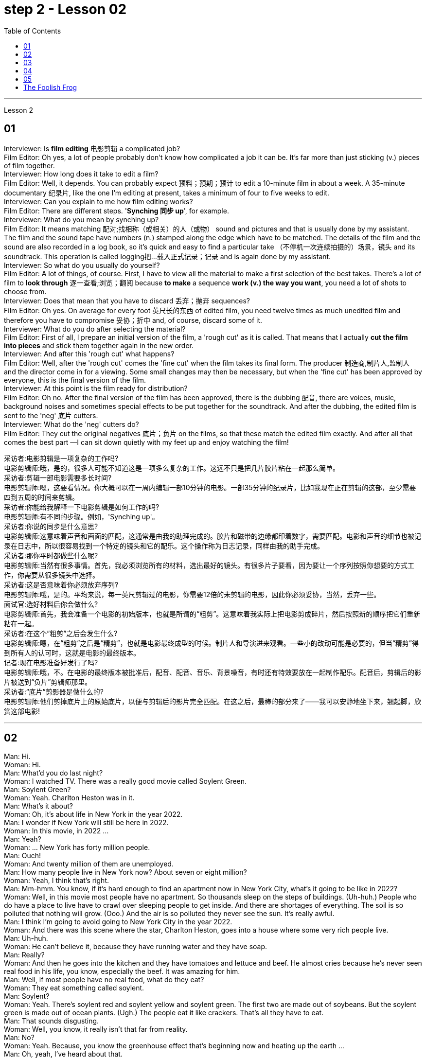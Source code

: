 
= step 2 - Lesson 02
:toc: left


---



Lesson 2 +

== 01

Interviewer: Is *film editing* 电影剪辑 a complicated job? +
Film Editor: Oh yes, a lot of people probably don't know how complicated a job it can be. It's far more than just sticking (v.) pieces of film together. +
Interviewer: How long does it take to edit a film? +
Film Editor: Well, it depends. You can probably expect 预料；预期；预计 to edit a 10-minute film in about a week. A 35-minute documentary 纪录片, like the one I'm editing at present, takes a minimum of four to five weeks to edit. +
Interviewer: Can you explain to me how film editing works? +
Film Editor: There are different steps. '*Synching 同步 up*', for example. +
Interviewer: What do you mean by synching up? +
Film Editor: It means matching 配对;找相称（或相关）的人（或物） sound and pictures and that is usually done by my assistant. The film and the sound tape have numbers (n.) stamped along the edge which have to be matched. The details of the film and the sound are also recorded in a log book, so it's quick and easy to find a particular take （不停机一次连续拍摄的）场景，镜头 and its soundtrack. This operation is called logging把…载入正式记录；记录  and is again done by my assistant. +
Interviewer: So what do you usually do yourself? +
Film Editor: A lot of things, of course. First, I have to view all the material to make a first selection of the best takes. There's a lot of film to *look through* 逐一查看;浏览；翻阅 because *to make* a sequence *work (v.) the way you want*, you need a lot of shots to choose from. +
Interviewer: Does that mean that you have to discard 丢弃；抛弃 sequences? +
Film Editor: Oh yes. On average for every foot 英尺长的东西 of edited film, you need twelve times as much unedited film and therefore you have to compromise 妥协；折中 and, of course, discard some of it. +
Interviewer: What do you do after selecting the material? +
Film Editor: First of all, I prepare an initial version of the film, a 'rough cut' as it is called. That means that I actually *cut the film into pieces* and stick them together again in the new order. +
Interviewer: And after this 'rough cut' what happens? +
Film Editor: Well, after the 'rough cut' comes the 'fine cut' when the film takes its final form. The producer 制造商,制片人,监制人 and the director come in for a viewing. Some small changes may then be necessary, but when the 'fine cut' has been approved by everyone, this is the final version of the film. +
Interviewer: At this point is the film ready for distribution? +
Film Editor: Oh no. After the final version of the film has been approved, there is the dubbing 配音, there are voices, music, background noises and sometimes special effects to be put together for the soundtrack. And after the dubbing, the edited film is sent to the 'neg' 底片 cutters. +
Interviewer: What do the 'neg' cutters do? +
Film Editor: They cut the original negatives 底片；负片 on the films, so that these match the edited film exactly. And after all that comes the best part —I can sit down quietly with my feet up and enjoy watching the film!

采访者:电影剪辑是一项复杂的工作吗? +
电影剪辑师:哦，是的，很多人可能不知道这是一项多么复杂的工作。这远不只是把几片胶片粘在一起那么简单。 +
采访者:剪辑一部电影需要多长时间? +
电影剪辑师:嗯，这要看情况。你大概可以在一周内编辑一部10分钟的电影。一部35分钟的纪录片，比如我现在正在剪辑的这部，至少需要四到五周的时间来剪辑。 +
采访者:你能给我解释一下电影剪辑是如何工作的吗? +
电影剪辑师:有不同的步骤。例如，'Synching up'。 +
采访者:你说的同步是什么意思? +
电影剪辑师:这意味着声音和画面的匹配，这通常是由我的助理完成的。胶片和磁带的边缘都印着数字，需要匹配。电影和声音的细节也被记录在日志中，所以很容易找到一个特定的镜头和它的配乐。这个操作称为日志记录，同样由我的助手完成。 +
采访者:那你平时都做些什么呢? +
电影剪辑师:当然有很多事情。首先，我必须浏览所有的材料，选出最好的镜头。有很多片子要看，因为要让一个序列按照你想要的方式工作，你需要从很多镜头中选择。 +
采访者:这是否意味着你必须放弃序列? +
电影剪辑师:哦，是的。平均来说，每一英尺剪辑过的电影，你需要12倍的未剪辑的电影，因此你必须妥协，当然，丢弃一些。 +
面试官:选好材料后你会做什么? +
电影剪辑师:首先，我会准备一个电影的初始版本，也就是所谓的“粗剪”。这意味着我实际上把电影剪成碎片，然后按照新的顺序把它们重新粘在一起。 +
采访者:在这个“粗剪”之后会发生什么? +
电影剪辑师:嗯，在“粗剪”之后是“精剪”，也就是电影最终成型的时候。制片人和导演进来观看。一些小的改动可能是必要的，但当“精剪”得到所有人的认可时，这就是电影的最终版本。 +
记者:现在电影准备好发行了吗? +
电影剪辑师:哦，不。在电影的最终版本被批准后，配音、配音、音乐、背景噪音，有时还有特效要放在一起制作配乐。配音后，剪辑后的影片被送到“负片”剪辑师那里。 +
采访者:“底片”剪影器是做什么的? +
电影剪辑师:他们剪掉底片上的原始底片，以便与剪辑后的影片完全匹配。在这之后，最棒的部分来了——我可以安静地坐下来，翘起脚，欣赏这部电影! +



---

== 02

Man: Hi. +
Woman: Hi. +
Man: What'd you do last night? +
Woman: I watched TV. There was a really good movie called Soylent Green. +
Man: Soylent Green? +
Woman: Yeah. Charlton Heston was in it. +
Man: What's it about? +
Woman: Oh, it's about life in New York in the year 2022. +
Man: I wonder if New York will still be here in 2022. +
Woman: In this movie, in 2022 ... +
Man: Yeah? +
Woman: ... New York has forty million people. +
Man: Ouch! +
Woman: And twenty million of them are unemployed. +
Man: How many people live in New York now? About seven or eight million? +
Woman: Yeah, I think that's right. +
Man: Mm-hmm. You know, if it's hard enough to find an apartment now in New York City, what's it going to be like in 2022? +
Woman: Well, in this movie most people have no apartment. So thousands sleep on the steps of buildings. (Uh-huh.) People who do have a place to live have to crawl over sleeping people to get inside. And there are shortages of everything. The soil is so polluted that nothing will grow. (Ooo.) And the air is so polluted they never see the sun. It's really awful. +
Man: I think I'm going to avoid going to New York City in the year 2022. +
Woman: And there was this scene where the star, Charlton Heston, goes into a house where some very rich people live. +
Man: Uh-huh. +
Woman: He can't believe it, because they have running water and they have soap. +
Man: Really? +
Woman: And then he goes into the kitchen and they have tomatoes and lettuce and beef. He almost cries because he's never seen real food in his life, you know, especially the beef. It was amazing for him. +
Man: Well, if most people have no real food, what do they eat? +
Woman: They eat something called soylent. +
Man: Soylent? +
Woman: Yeah. There's soylent red and soylent yellow and soylent green. The first two are made out of soybeans. But the soylent green is made out of ocean plants. (Ugh.) The people eat it like crackers. That's all they have to eat. +
Man: That sounds disgusting. +
Woman: Well, you know, it really isn't that far from reality. +
Man: No? +
Woman: Yeah. Because, you know the greenhouse effect that's beginning now and heating up the earth ... +
Man: Oh, yeah, I've heard about that. +
Woman: ... because we're putting the pollutants in the atmosphere, you know? +
Man: Mm-hmm. +
Woman: I mean, in this movie New York has ninety degrees weather all year long. And it could really happen. Uh ... like now, we ... we have fuel shortages. And in the movie there's so little electricity that people have to ride bicycles to make it. +
Man: You know something? I don't think that movie is a true prediction of the future. +
Woman: I don't know. It scares me. I think it might be. +
Man: Really? +
Woman: Well, yeah.

男:嗨。 +
女人:嗨。 +
男:你昨晚做什么了? +
女:我看电视了。有一部非常好的电影叫《绿色Soylent Green》。 +
男:Soylent Green? +
女人:是的。查尔顿·赫斯顿在里面。 +
男:是关于什么的? +
女:哦，是关于2022年纽约的生活。 +
男:我想知道2022年纽约是否还在这里。 +
女:在这部电影里，2022年…… +
男:是吗? +
纽约有四千万人口。 +
男:哎呀! +
女:其中有2000万人失业。 +
男:现在有多少人住在纽约?七百万还是八百万? +
女:是的，我想是这样。 +
男:嗯。你知道，如果现在在纽约很难找到一套公寓，那么到2022年会是什么样子? +
女:嗯，在这部电影中，大多数人都没有公寓。所以成千上万的人睡在建筑物的台阶上。(嗯)。有地方住的人必须从睡着的人身上爬进去。而且什么都短缺。土壤被严重污染，什么也长不了。(已坏)。空气污染如此严重，他们从未见过太阳。真的很糟糕。 +
男:我想我不会在2022年去纽约。 +
女:有这样一个场景，主演查尔顿·赫斯顿(Charlton Heston)走进一所非常富有的人居住的房子。 +
男:嗯。 +
女:他简直不敢相信，因为他们有自来水和肥皂。 +
男:真的吗? +
女:然后他走进厨房，那里有西红柿、生菜和牛肉。他几乎要哭了，因为他这辈子都没见过真正的食物，尤其是牛肉。这对他来说太神奇了。 +
男:嗯，如果大多数人没有真正的食物，他们吃什么? +
女:他们吃一种叫soylent的东西。 +
男:Soylent吗? +
女人:是的。有红色的，黄色的和绿色的。前两种是用大豆做的。但这种绿色是由海洋植物制成的。(啊)。人们把它当饼干吃。它们只能吃这个。 +
男:听起来很恶心。 +
女:嗯，你知道，这离现实并不远。 +
男:没有? +
女人:是的。因为，你知道现在开始的温室效应正在使地球变暖…… +
男:哦，是的，我听说过。 +
女:因为我们把污染物排放到大气中，你知道吗? +
男:嗯。 +
女:我的意思是，在这部电影中，纽约全年都是90度的天气。这可能真的会发生。就像现在，我们有燃料短缺。在电影中，电力非常少，人们不得不骑自行车来发电。 +
你知道吗?我不认为那部电影是对未来的真实预测。 +
女:我不知道。这让我害怕。我想可能是吧。 +
男:真的吗? +
女:嗯，是的。 +


---

== 03

The native Americans, the people we call the 'Indians', had been in America for many thousands of years before Christopher Columbus arrived in 1492. Columbus thought he had arrived in India, so he called the native people 'Indians'. +
 +
The Indians were kind to the early settlers. They were not afraid of them and they wanted to help them. They showed the settlers the new world around them; they taught them about the local crops like sweet potatoes, corn and peanuts; they introduced the Europeans to chocolate and to the turkey; and the Europeans did business with the Indians. +
 +
But soon the settlers wanted bigger farms and more land for themselves and their families. More and more immigrants were coming from Europe and all these people needed land. So the Europeans started to take the land from the Indians. The Indians had to move back into the centre of the continent because the settlers were taking all their land. +
 +
The Indians couldn't understand this. They had a very different idea of land from the Europeans. For the Indians, the land, the earth, was their mother. Everything came from their mother, the land, and everything went back to it. The land was for everyone and it was impossible for one man to own it. How could the White Man divide the earth into parts? How could he put fences round it, buy it and sell it? +
 +
Naturally, when the White Man started taking all the Indians' land, the Indians started fighting back. They wanted to keep their land, they wanted to stop the White Man taking it all for himself. But the White Man was stronger and cleverer. Slowly he pushed the Indians into those parts of the continent that he didn't want—the parts where it was too cold or too dry or too mountainous to live comfortably. +
 +
By 1875 the Indians had lost the fight: they were living in special places called 'reservations'. But even here the White Man took land from them—perhaps he wanted the wood, or perhaps the land had important minerals in it, or he even wanted to make national parks there. So even on their reservations the Indians were not safe from the White Man. +
 +
There are many Hollywood films about the fight between the Indians and the White Man. Usually in these films the Indians are bad and the White Man is good and brave. But was it really like that? What do you think? Do you think the Indians were right or wrong to fight the White Man?

美洲原住民，也就是我们所说的“印第安人”，在1492年克里斯托弗·哥伦布到达美洲之前，已经在美洲生活了数千年。哥伦布以为他到达了印度，所以他称当地居民为“印第安人”。 +
 +
印第安人对早期的定居者很友好。他们不害怕他们，他们想帮助他们。他们向殖民者展示了他们周围的新世界;他们教孩子们当地的作物，比如红薯、玉米和花生;他们向欧洲人介绍了巧克力和火鸡;欧洲人与印第安人做生意。 +
 +
但很快，定居者们想为自己和家人提供更大的农场和更多的土地。来自欧洲的移民越来越多，所有这些人都需要土地。所以欧洲人开始从印第安人手中夺取土地。印第安人不得不搬回大陆的中心，因为殖民者夺走了他们所有的土地。 +
 +
印第安人无法理解这一点。他们对土地的看法与欧洲人截然不同。对印第安人来说，土地，地球，是他们的母亲。一切都来自他们的母亲，土地，一切都回到了土地。土地是属于所有人的，一个人不可能拥有它。白人怎么能把地球分成几个部分呢?他怎么能把它围起来，买卖呢? +
 +
自然地，当白人开始占领印第安人的土地时，印第安人开始反击。他们想要保住自己的土地，他们想要阻止白人把土地据为己有。但是白人更强壮更聪明。慢慢地，他把印第安人推进了他不想要的大陆地区——那些太冷、太干或多山而无法舒适生活的地区。 +
 +
到1875年，印第安人已经输掉了这场战斗:他们住在被称为“保留地”的特殊地方。但即使在这里，白人也从他们手中夺走了土地——也许他想要木材，也许这片土地上有重要的矿物质，或者他甚至想在那里建立国家公园。因此，即使在印第安人的保留地，他们也不安全。 +
 +
有许多好莱坞电影讲述印第安人和白人之间的斗争。通常在这些电影中，印第安人是坏人，白人是善良和勇敢的。但真的是这样吗?你觉得呢?你认为印第安人与白人作战是对还是错? +


---

== 04

Interviewer: Today, there are more than 15 million people living in Australia. Only 160,000 of these are Aborigines, so where have the rest come from? Well, until 1850 most of the settlers came from Britain and Ireland and, as we know, many of these were convicts. Then in 1851 something happened which changed everything. Gold was discovered in southeastern Australia. During the next ten years, nearly 700,000 people went to Australia to find gold and become rich. Many of them were Chinese. China is quite near to Australia. Since then many different groups of immigrants have gone to Australia for many different reasons. Today I'm going to talk to Mario whose family came from Italy and to Helena from Greece. Mario, when did the first Italians arrive in Australia? +
Mario: The first Italians went there, like the Chinese, in the gold-rushes, hoping to find gold and become rich. But many also went there for political reasons. During the 1850s and 1860s different states in Italy were fighting for independence and some Italians were forced to leave their homelands because they were in danger of being put in prison for political reasons. +
Interviewer: I believe there are a lot of Italians in the sugar industry. +
Mario: Yes, that's right. In 1891 the first group of 300 Italians went to work in the sugarcane fields of northern Australia. They worked very hard and many saved enough money to buy their own land. In this way they came to dominate the sugar industry on many parts of the Queensland coast. +
Interviewer: But not all Italians work in the sugar industry, do they? +
Mario: No. A lot of them are in the fishing industry. Italy has a long coastline, as you know, and Italians have always been good fishermen. At the end of the nineteenth century some of these went to western Australia to make a new life for themselves. Again, many of them, including my grandfather, were successful. +
Interviewer: And what about the Greeks, Helena? +
Helena: Well, the Greeks are the fourth largest national group in Australia, after the British, the Irish and the Italians. Most Greeks arrived after the Second World War but in the 1860s there were already about 500 Greeks living in Australia. +
Interviewer: So when did the first Greeks arrive? +
Helena: Probably in 1830, they went to work in vineyards in southeastern Australia. The Greeks have been making wine for centuries so their experience was very valuable. +
Interviewer: But didn't some of them go into the coalmines? +
Helena: Yes, they weren't all able to enjoy the pleasant outdoor life of the vineyards. Some of them went to work in the coalmines in Sydney. Others started cafes and bars and restaurants. By 1890 there were Greek cafes and restaurants all over Sydney and out in the countryside (or the bush, as the Australians call it) as well. +
Interviewer: And then, as you said, many Greeks arrived after the Second World War, didn't they? +
Helena: Yes, yes, that's right. Conditions in Greece were very bad: there was very little work and many people were very poor. Australia needed more workers and so offered to pay the boat fare. People who already had members of their family in Australia took advantage of this offer and went to find a better life there. +
Interviewer: Well, thank you, Mario and Helena. Next week we will be talking to Juan from Spain and Margaret from Scotland.


采访者:今天，有超过1500万人生活在澳大利亚。其中只有16万人是土著居民，那么其余的人来自哪里呢?直到1850年，大多数移民都来自英国和爱尔兰，正如我们所知，其中许多是囚犯。1851年发生的一件事改变了一切。在澳大利亚东南部发现了金矿。在接下来的十年里，近70万人前往澳大利亚寻找黄金并致富。其中许多是中国人。中国离澳大利亚很近。从那时起，许多不同的移民群体出于不同的原因来到澳大利亚。今天我要和马里奥谈谈，他的家人来自意大利，海伦娜来自希腊。马里奥，第一批意大利人是什么时候到达澳大利亚的? +
马里奥:像中国人一样，第一批意大利人是在淘金热中去那里的，他们希望能找到金子，变得富有。但也有许多人是出于政治原因去那里的。在19世纪50年代和60年代，意大利的不同州都在为独立而战，一些意大利人被迫离开自己的家园，因为他们有可能因为政治原因被关进监狱。 +
记者:我相信有很多意大利人从事制糖业。 +
马里奥:对，没错。1891年，第一批300名意大利人前往澳大利亚北部的甘蔗田工作。他们工作非常努力，许多人攒够了钱买了自己的土地。就这样，他们统治了昆士兰海岸许多地区的制糖业。 +
采访者:但并不是所有的意大利人都在制糖业工作，是吗? +
马里奥:没有。他们中的许多人从事渔业。你知道，意大利有很长的海岸线，而且意大利人一直都是很好的渔民。19世纪末，他们中的一些人去了西澳大利亚，开始了自己的新生活。同样，他们中的许多人，包括我的祖父，都取得了成功。 +
采访者:那希腊人呢，海伦娜? +
海伦娜:嗯，希腊人是澳大利亚的第四大民族，仅次于英国人、爱尔兰人和意大利人。大多数希腊人是在第二次世界大战后来到澳大利亚的，但在19世纪60年代，已经有大约500名希腊人生活在澳大利亚。 +
采访者:那么第一批希腊人是什么时候到达的呢? +
海伦娜:大概在1830年，他们去澳大利亚东南部的葡萄园工作。希腊人酿造葡萄酒已有几个世纪的历史，所以他们的经验非常宝贵。 +
采访者:但是他们中的一些人不是去了煤矿吗? +
海伦娜:是的，他们并不是都能享受到葡萄园的户外生活。他们中的一些人去悉尼的煤矿工作。其他人开了咖啡馆、酒吧和餐馆。到1890年，悉尼和郊外(澳大利亚人称之为丛林)到处都是希腊咖啡馆和餐馆。 +
采访者:然后，正如你所说，许多希腊人在第二次世界大战后来到这里，是吗? +
海伦娜:对，没错。希腊的情况非常糟糕:几乎没有工作，很多人都很穷。澳大利亚需要更多的工人，因此愿意支付船费。那些已经有家人在澳大利亚的人利用这个机会去那里寻找更好的生活。 +
采访者:嗯，谢谢你们，马里奥和海伦娜。下周我们将与来自西班牙的胡安和苏格兰的玛格丽特进行对话。 +
 

---

== 05

(1) A: It doesn't sound much like dancing to me. +
B: It is; it's great. +
A: More like some competition in the Olympic Games. +
C: Yeah. It's (pause) good exercise. Keeps you fit. +

(2) A: But you can't just start dancing in the street like that. +
B: Why not? We take the portable cassette recorder and when we find a nice street, we (pause) turn the music up really loud and start dancing. +

(3) A: We have competitions to see who can do it the fastest without falling over. Malc's the winner so far. +
B: Yeah, I'm the best. I teach the others but (pause) they can't do it like me yet. +

(4) A: You're reading a new book, John? +
B: Yes. Actually, (pause) it's a very old book. +

(5) A: Now, can you deliver all this to my house? +
B: Certainly. Just (pause) write your address and I'll get the boy to bring them round. +

(6) A: Good. I've made a nice curry. I hope you do like curry? +
B: Yes, I love curry, I used to work in India, as a matter of fact. +
A: Really? How interesting. You must (pause) tell us all about it over dinner.

A:听起来不太像跳舞。 +
B:是的;太棒了。 +
A:更像是奥运会的比赛。 +
C:是的。这是很好的锻炼。让你保持健康。 +
 +
但是你不能就这样在街上跳舞。 +
B:为什么?我们带着便携式卡式录音机，当我们找到一条不错的街道时，我们(暂停)把音乐开得很大，开始跳舞。 +
 +
我们要比赛看谁做得最快而不摔倒。到目前为止，苹果是赢家。 +
B:是的，我是最棒的。我教其他人，但他们还不能像我这样做。 +
 +
约翰，你在看一本新书吗? +
B:是的。实际上，(停顿一下)这是一本非常古老的书。 +
 +
现在，你能把这些都送到我家吗? +
B:当然可以。(停顿一下)把你的地址写下来，我会叫仆人把他们带来的。 +
 +
(6) A:好。我做了美味的咖喱。我希望你喜欢咖喱? +
B:是的，我喜欢咖喱，事实上，我曾经在印度工作过。 +
答:真的吗?多么有趣。你必须在吃饭时(停顿一下)把一切都告诉我们。 +


---

== The Foolish Frog +

Once upon a time a big, fat frog lived in a tiny shallow pond. He knew every plant and stone in it, and he could swim across it easily. He was the biggest creature in the pond, so he was very important. When he croaked, the water snails listened politely. And the water beetles always swam behind him. He was very happy there. +
 +
One day, while he was catching flies, a pretty dragon fly passed by. 'You're a very fine frog,' she sang, 'but why don't you live in a bigger pond? Come to my pond. You'll find a lot of frogs there. You'll meet some fine fish, and you'll see the dangerous ducks. And you must see our lovely water lilies. Life in a large pond is wonderful!' +
 +
'Perhaps it is rather dull here,' thought the foolish frog. So he hopped after the dragon fly. +
 +
But he didn't like the big, deep pond. It was full of strange plants. The water snails were rude to him, and he was afraid of the ducks. The fish didn't like him, and he was the smallest frog there. He was lonely and unhappy. +
 +
He sat on a water lily leaf and croaked sadly to himself, 'I don't like it here. I think I'll go home tomorrow.' +
 +
But a hungry heron flew down and swallowed him up for supper.

愚蠢的青蛙 +
从前，有一只又大又胖的青蛙住在一个又小又浅的池塘里。他知道里面的每一棵植物和石头，他可以轻松地游过去。他是池塘里最大的生物，所以他很重要。当他呱呱叫的时候，水蜗牛礼貌地听着。水甲虫总是在他身后游。他在那里过得很开心。 +
一天，当他在抓苍蝇的时候，一只漂亮的蜻蜓经过。“你是一只很好的青蛙，”她唱道，“但是你为什么不住在一个大一点的池塘里呢?”到我的池塘来。你会发现那里有很多青蛙。你会遇到一些很好的鱼，你会看到危险的鸭子。你一定要看看我们可爱的睡莲。大池塘里的生活太美妙了!” +
“也许这里太无聊了，”愚蠢的青蛙想。于是他跳着追赶蜻蜓。 +
但是他不喜欢又大又深的池塘。那里长满了奇怪的植物。水蜗牛对他很粗鲁，他害怕鸭子。鱼不喜欢他，他是那里最小的青蛙。他感到孤独和不快乐。 +
他坐在一片睡莲的叶子上，伤心地低声对自己说:“我不喜欢这里。我想我明天就回家。” +
但是一只饥饿的苍鹭飞了下来，把他吞了下去当晚餐。 +


---
